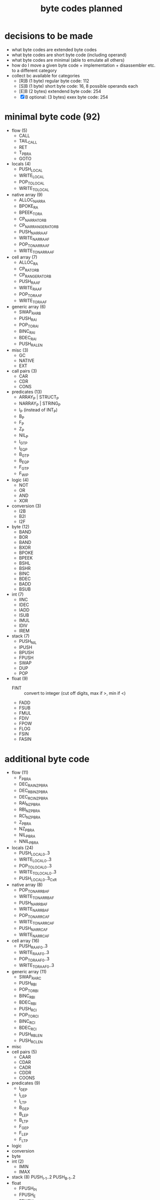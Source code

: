 #+title: byte codes planned
* decisions to be made
- what byte codes are extended byte codes
- what byte codes are short byte code (including operand)
- what byte codes are minimal (able to emulate all others)
- how do I move a given byte code + implementation + disassembler etc. to a different category
- collect bc available for categories
  - [R]B (1 byte) regular byte code:    112
  - [S]B (1 byte) short byte code:      16, 8 possible operands each
  - [E]B (2 bytes) extendend byte code: 254
  - [X]B optional: (3 bytes) exex byte code:      254
* minimal byte code (92)
- flow (5)
  - CALL
  - TAIL_CALL
  - RET
  - T_P_BRA
  - GOTO
- locals (4)
  - PUSH_LOCAL
  - WRITE_LOCAL
  - POP_TO_LOCAL
  - WRITE_TO_LOCAL
- native array (9)
  - ALLOC_NAR_RA
  - BPOKE_RA
  - BPEEK_TO_RA
  - CP_NAR_RA_TO_RB
  - CP_NAR_RANGE_RA_TO_RB
  - PUSH_NAR_RA_AF
  - WRITE_NAR_RA_AF
  - POP_TO_NAR_RA_AF
  - WRITE_TO_NAR_RA_AF
- cell array (7)
  - ALLOC_RA
  - CP_RA_TO_RB
  - CP_RANGE_RA_TO_RB
  - PUSH_RA_AF
  - WRITE_RA_AF
  - POP_TO_RA_AF
  - WRITE_TO_RA_AF
- generic array (6)
  - SWAP_RA_RB
  - PUSH_RAI
  - POP_TO_RAI
  - BINC_RAI
  - BDEC_RAI
  - PUSH_RA_LEN
- misc (3)
  - GC
  - NATIVE
  - EXT
- call pairs (3)
  - CAR
  - CDR
  - CONS
- predicates (13)
  - ARRAY_P | STRUCT_P
  - NARRAY_P | STRING_P
  - I_P (instead of INT_P)
  - B_P
  - F_P
  - Z_P
  - NIL_P
  - I_GT_P
  - I_EQ_P
  - B_GT_P
  - B_EQ_P
  - F_GT_P
  - F_WI_P
- logic (4)
  - NOT
  - OR
  - AND
  - XOR
- conversion (3)
  - I2B
  - B2I
  - I2F
- byte (12)
  - BAND
  - BOR
  - BAND
  - BXOR
  - BPOKE
  - BPEEK
  - BSHL
  - BSHR
  - BINC
  - BDEC
  - BADD
  - BSUB
- int (7)
  - IINC
  - IDEC
  - IADD
  - ISUB
  - IMUL
  - IDIV
  - IREM
- stack (7)
  - PUSH_NIL
  - IPUSH
  - BPUSH
  - FPUSH
  - SWAP
  - DUP
  - POP
- float (9)
  - FINT :: convert to integer (cut off digits, max if >, min if <)
  - FADD
  - FSUB
  - FMUL
  - FDIV
  - FPOW
  - FLOG
  - FSIN
  - FASIN
* additional byte code
- flow (11)
  - F_P_BRA
  - DEC_RAI_NZ_P_BRA
  - DEC_RBI_NZ_P_BRA
  - DEC_RCI_NZ_P_BRA
  - RAI_NZ_P_BRA
  - RBI_NZ_P_BRA
  - RCI_NZ_P_BRA
  - Z_P_BRA
  - NZ_P_BRA
  - NIL_P_BRA
  - NNIL_P_BRA
- locals (24)
  - PUSH_LOCAL_0..3
  - WRITE_LOCAL_0..3
  - POP_TO_LOCAL_0..3
  - WRITE_TO_LOCAL_0..3
  - PUSH_LOCAL_0..3_CxR
- native array (8)
  - POP_TO_NAR_RB_AF
  - WRITE_TO_NAR_RB_AF
  - PUSH_NAR_RB_AF
  - WRITE_NAR_RB_AF
  - POP_TO_NAR_RC_AF
  - WRITE_TO_NAR_RC_AF
  - PUSH_NAR_RC_AF
  - WRITE_NAR_RC_AF
- cell array (16)
  - PUSH_RA_AF0..3
  - WRITE_RA_AF0..3
  - POP_TO_RA_AF0..3
  - WRITE_TO_RA_AF0..3
- generic array (11)
  - SWAP_RA_RC
  - PUSH_RBI
  - POP_TO_RBI
  - BINC_RBI
  - BDEC_RBI
  - PUSH_RCI
  - POP_TO_RCI
  - BINC_RCI
  - BDEC_RCI
  - PUSH_RB_LEN
  - PUSH_RC_LEN
- misc
- cell pairs (5)
  - CAAR
  - CDAR
  - CADR
  - CDDR
  - COONS
- predicates (9)
  - I_GE_P
  - I_LE_P
  - I_LT_P
  - B_GE_P
  - B_LE_P
  - B_LT_P
  - F_GE_P
  - F_LE_P
  - F_LT_P
- logic
- conversion
- byte
- int (2)
  - IMIN
  - IMAX
- stack (8)
  PUSH_I_-1..2
  PUSH_B_-1..2
- float
  - FPUSH_PI
  - FPUSH_E
  - FPUSH_p5
  - FPUSH_10
  - FPUSH_m1
  - FPUSH_1
  - FPUSH_0
  - FPUSH_2
  - FSQRT
  - FEXP
* byte codes (by group)
** cell_array
remove
- GET_AF_0..3
- SET_AF_0..3
- POP_TO_AF
- PUSH_AF
planned
- BINC_RBI
- BDEC_RBI
- BINC_RCI
- BDEC_RCI
- WRITE_TO_RCI
- POP_TO_RBI
- POP_TO_RCI
existing
- [[file:vm-interpreter.rkt::3120][ALLOC_ARA]] :: $4c  *ALLOC*​ate cell *A*​rray into *RA* and pops the byte size off the stack
  - racket require :: (require (only-in "vm-interpreter.rkt" ALLOC_ARA))
  - assembler include :: BC_ALLOC_ARA
  *ALLOC*​ate cell *A*​rray into *RA* and pops the byte size off the stack
  stack: <byte-size> -> -
  len: 1
- [[file:vm-interpreter.rkt::3136][BINC_RAI]] :: $49  *B*​yte *INC*​rement *RA* *I*​ndex register
  - racket require :: (require (only-in "vm-interpreter.rkt" BINC_RAI))
  - assembler include :: BC_BINC_RAI
  *B*​yte *INC*​rement *RA* *I*​ndex register
- [[file:vm-interpreter.rkt::3179][DEC_RAI]] :: $52  *DEC*​rement *RA* *I*​ndex
  - racket require :: (require (only-in "vm-interpreter.rkt" DEC_RAI))
  - assembler include :: BC_DEC_RAI
  *DEC*​rement *RA* *I*​ndex
  len: 1
- [[file:vm-interpreter.rkt::3022][GET_AF_0]] :: $b0  *GET* *A*​rray *F*​ield 0
  - racket require :: (require (only-in "vm-interpreter.rkt" GET_AF_0))
  - assembler include :: BC_GET_AF_0
  *GET* *A*​rray *F*​ield 0
  stack: [array-ptr] -> [cell@0 of array]  (replace tos with value from array)
- [[file:vm-interpreter.rkt::3025][GET_AF_1]] :: $b2  *GET* *A*​rray *F*​ield 1
  - racket require :: (require (only-in "vm-interpreter.rkt" GET_AF_1))
  - assembler include :: BC_GET_AF_1
  *GET* *A*​rray *F*​ield 1
  stack: [array-ptr] -> [cell@1 of array]
- [[file:vm-interpreter.rkt::3028][GET_AF_2]] :: $b4  *GET* *A*​rray *F*​ield 2
  - racket require :: (require (only-in "vm-interpreter.rkt" GET_AF_2))
  - assembler include :: BC_GET_AF_2
  *GET* *A*​rray *F*​ield 2
  stack: [array-ptr] -> [cell@2 of array]
- [[file:vm-interpreter.rkt::3031][GET_AF_3]] :: $b6  *GET* *A*​rray *F*​ield 3
  - racket require :: (require (only-in "vm-interpreter.rkt" GET_AF_3))
  - assembler include :: BC_GET_AF_3
  *GET* *A*​rray *F*​ield 3
  stack: [array-ptr] -> [cell@3 of array]
- [[file:vm-interpreter.rkt::3077][GET_RA_AF_0]] :: $c8  *GET* *A*​rray *F*​ield 0
  - racket require :: (require (only-in "vm-interpreter.rkt" GET_RA_AF_0))
  - assembler include :: BC_GET_RA_AF_0
  *GET* *A*​rray *F*​ield 0
  stack: [array-ptr] -> [cell@0 of array]
- [[file:vm-interpreter.rkt::3080][GET_RA_AF_1]] :: $ca  *GET* *A*​rray *F*​ield 1
  - racket require :: (require (only-in "vm-interpreter.rkt" GET_RA_AF_1))
  - assembler include :: BC_GET_RA_AF_1
  *GET* *A*​rray *F*​ield 1
  stack: [array-ptr] -> [cell@1 of array]
- [[file:vm-interpreter.rkt::3083][GET_RA_AF_2]] :: $cc  *GET* *A*​rray *F*​ield 2
  - racket require :: (require (only-in "vm-interpreter.rkt" GET_RA_AF_2))
  - assembler include :: BC_GET_RA_AF_2
  *GET* *A*​rray *F*​ield 2
  stack: [array-ptr] -> [cell@2 of array]
- [[file:vm-interpreter.rkt::3086][GET_RA_AF_3]] :: $ce  *GET* *A*​rray *F*​ield 3
  - racket require :: (require (only-in "vm-interpreter.rkt" GET_RA_AF_3))
  - assembler include :: BC_GET_RA_AF_3
  *GET* *A*​rray *F*​ield 3
  stack: [array-ptr] -> [cell@3 of array]
- [[file:vm-interpreter.rkt::2837][POP_TO_AF]] :: $16  *POP* *TO* *A*​rray *F*​ield using the stack
  - racket require :: (require (only-in "vm-interpreter.rkt" POP_TO_AF))
  - assembler include :: BC_POP_TO_AF
  *POP* *TO* *A*​rray *F*​ield using the stack
  len: 1
  stack: index(byte) :: cell-ptr->cell-array  :: value (cell)
  ->     []
         cell-array @ index = value
  op = array-idx, stack [cell- array-ptr-] -> []
- [[file:vm-interpreter.rkt::2655][POP_TO_RA]] :: $4b  *POP* top of evlstk *TO* *RA*, setting RAI=0
  - racket require :: (require (only-in "vm-interpreter.rkt" POP_TO_RA))
  - assembler include :: BC_POP_TO_RA
  *POP* top of evlstk *TO* *RA*, setting RAI=0
  len: 1
- [[file:vm-interpreter.rkt::2825][POP_TO_RA_AF]] :: $4e  *POP* top of evlstk *TO* *RA* *A*​rray *F*​ield
  - racket require :: (require (only-in "vm-interpreter.rkt" POP_TO_RA_AF))
  - assembler include :: BC_POP_TO_RA_AF
  *POP* top of evlstk *TO* *RA* *A*​rray *F*​ield
  len: 1
- [[file:vm-interpreter.rkt::3145][POP_TO_RAI]] :: $4f  *POP* top of evlstk byte *TO* *RA* *I*​ndex
  - racket require :: (require (only-in "vm-interpreter.rkt" POP_TO_RAI))
  - assembler include :: BC_POP_TO_RAI
  *POP* top of evlstk byte *TO* *RA* *I*​ndex
  len: 1
- [[file:vm-interpreter.rkt::2659][POP_TO_RB]] :: $46  *POP* top of evlstk *TO* *RB*, setting RAI=0
  - racket require :: (require (only-in "vm-interpreter.rkt" POP_TO_RB))
  - assembler include :: BC_POP_TO_RB
  *POP* top of evlstk *TO* *RB*, setting RAI=0
  len: 1
- [[file:vm-interpreter.rkt::2884][PUSH_AF]] :: $15  stack: index (byte) :: cell-ptr -> cell-array
  - racket require :: (require (only-in "vm-interpreter.rkt" PUSH_AF))
  - assembler include :: BC_PUSH_AF
  stack: index (byte) :: cell-ptr -> cell-array
  ->     value (cell)
  op = field-idx, stack [array-ref] -> [cell-]
- [[file:vm-interpreter.rkt::2997][PUSH_RA]] :: $47  *PUSH* *R*​egister *A* to stack
  - racket require :: (require (only-in "vm-interpreter.rkt" PUSH_RA))
  - assembler include :: BC_PUSH_RA
  *PUSH* *R*​egister *A* to stack
- [[file:vm-interpreter.rkt::3009][PUSH_RA_AF]] :: $4d  *PUSH* from array *RA* *A*​rray *F*​ield indexed by RAI to evlstk
  - racket require :: (require (only-in "vm-interpreter.rkt" PUSH_RA_AF))
  - assembler include :: BC_PUSH_RA_AF
  *PUSH* from array *RA* *A*​rray *F*​ield indexed by RAI to evlstk
  stack -> (RA),RAI :: stack
- [[file:vm-interpreter.rkt::3034][SET_AF_0]] :: $b1  *SET* *A*​rray *F*​ield 0
  - racket require :: (require (only-in "vm-interpreter.rkt" SET_AF_0))
  - assembler include :: BC_SET_AF_0
  *SET* *A*​rray *F*​ield 0
  stack: [array-ptr] :: [value] -> [cell@0 of array]
- [[file:vm-interpreter.rkt::3037][SET_AF_1]] :: $b3  *SET* *A*​rray *F*​ield 1
  - racket require :: (require (only-in "vm-interpreter.rkt" SET_AF_1))
  - assembler include :: BC_SET_AF_1
  *SET* *A*​rray *F*​ield 1
  stack: [array-ptr] :: [value] -> [cell@1 of array]
- [[file:vm-interpreter.rkt::3040][SET_AF_2]] :: $b5  *SET* *A*​rray *F*​ield 2
  - racket require :: (require (only-in "vm-interpreter.rkt" SET_AF_2))
  - assembler include :: BC_SET_AF_2
  *SET* *A*​rray *F*​ield 2
  stack: [array-ptr] :: [value] -> [cell@2 of array]
- [[file:vm-interpreter.rkt::3043][SET_AF_3]] :: $b7  *SET* *A*​rray *F*​ield 3
  - racket require :: (require (only-in "vm-interpreter.rkt" SET_AF_3))
  - assembler include :: BC_SET_AF_3
  *SET* *A*​rray *F*​ield 3
  stack: [array-ptr] :: [value] -> [cell@3 of array]
- [[file:vm-interpreter.rkt::3089][SET_RA_AF_0]] :: $c9  *SET* *A*​rray *F*​ield 0
  - racket require :: (require (only-in "vm-interpreter.rkt" SET_RA_AF_0))
  - assembler include :: BC_SET_RA_AF_0
  *SET* *A*​rray *F*​ield 0
  stack: [array-ptr] :: [value] -> [cell@0 of array]
- [[file:vm-interpreter.rkt::3092][SET_RA_AF_1]] :: $cb  *SET* *A*​rray *F*​ield 1
  - racket require :: (require (only-in "vm-interpreter.rkt" SET_RA_AF_1))
  - assembler include :: BC_SET_RA_AF_1
  *SET* *A*​rray *F*​ield 1
  stack: [array-ptr] :: [value] -> [cell@1 of array]
- [[file:vm-interpreter.rkt::3095][SET_RA_AF_2]] :: $cd  *SET* *A*​rray *F*​ield 2
  - racket require :: (require (only-in "vm-interpreter.rkt" SET_RA_AF_2))
  - assembler include :: BC_SET_RA_AF_2
  *SET* *A*​rray *F*​ield 2
  stack: [array-ptr] :: [value] -> [cell@2 of array]
- [[file:vm-interpreter.rkt::3098][SET_RA_AF_3]] :: $cf  *SET* *A*​rray *F*​ield 3
  - racket require :: (require (only-in "vm-interpreter.rkt" SET_RA_AF_3))
  - assembler include :: BC_SET_RA_AF_3
  *SET* *A*​rray *F*​ield 3
  stack: [array-ptr] :: [value] -> [cell@3 of array]
- [[file:vm-interpreter.rkt::2994][WRITE_RA]] :: $55  *WRITE* *R*​egister *A* to stack
  - racket require :: (require (only-in "vm-interpreter.rkt" WRITE_RA))
  - assembler include :: BC_WRITE_RA
  *WRITE* *R*​egister *A* to stack
- [[file:vm-interpreter.rkt::3157][WRITE_TO_RAI]] :: $51  *WRITE* top of evlstk byte *TO* *RA* *I*​ndex
  - racket require :: (require (only-in "vm-interpreter.rkt" WRITE_TO_RAI))
  - assembler include :: BC_WRITE_TO_RAI
  *WRITE* top of evlstk byte *TO* *RA* *I*​ndex
  len: 1
- [[file:vm-interpreter.rkt::3168][WRITE_TO_RBI]] :: $53  *WRITE* top of evlstk byte *TO* *RB* *I*​ndex
  - racket require :: (require (only-in "vm-interpreter.rkt" WRITE_TO_RBI))
  - assembler include :: BC_WRITE_TO_RBI
  *WRITE* top of evlstk byte *TO* *RB* *I*​ndex
  len: 1
** native array
planned
- ALLOC_NATARA :: allocate native array
- BPOKE_A :: poke array bytes (len)
- BPEEK_TO_A :: peek data into array (len)
- CP_RA_TO_RB :: cp ra into rb
- CP_RANGE_RA_TO_RB :: cp range of ra into rb
- WRITE_NATARR_TO_RA_AF :: write byte of RA (index by RAI) into tos (overwriting it)
- PUSH_NATARR_RA_AF :: push byte of RA (index by RAI)
- POP_TO_NATARR_RA_AF ::  pop tos (byte) into RA (indexed by RAI)
- WRITE_NATARR_TO_RB_AF :: write byte of RA (index by RAI) into tos (overwriting it)
- PUSH_NATARR_RB_AF :: push byte of RA (index by RAI)
- POP_TO_NATARR_RB_AF ::  pop tos (byte) into RA (indexed by RAI)
** array
planned
- SWAP_RA_RC
existing
- [[file:vm-interpreter.rkt::2645][SWAP_RA_RB]] :: $45  swap array register RA with RB
  - racket require :: (require (only-in "vm-interpreter.rkt" SWAP_RA_RB))
  - assembler include :: BC_SWAP_RA_RB
  swap array register RA with RB
** gc
- [[file:vm-interpreter.rkt::2555][GC_FL]] :: $03  garbage collect the freelist
  - racket require :: (require (only-in "vm-interpreter.rkt" GC_FL))
  - assembler include :: BC_GC_FL
  garbage collect the freelist
  len: 2 (extended)
  extended
** _cell_pair_
- [[file:vm-interpreter.rkt::2726][CDDR]] :: $ae  len: 1
  - racket require :: (require (only-in "vm-interpreter.rkt" CDDR))
  - assembler include :: BC_CDDR
  len: 1
- [[file:vm-interpreter.rkt::2724][CDAR]] :: $ac  len: 1
  - racket require :: (require (only-in "vm-interpreter.rkt" CDAR))
  - assembler include :: BC_CDAR
  len: 1
- [[file:vm-interpreter.rkt::2722][CADR]] :: $aa  len: 1
  - racket require :: (require (only-in "vm-interpreter.rkt" CADR))
  - assembler include :: BC_CADR
  len: 1
- [[file:vm-interpreter.rkt::2720][CAAR]] :: $a8  len: 1
  - racket require :: (require (only-in "vm-interpreter.rkt" CAAR))
  - assembler include :: BC_CAAR
  len: 1
- [[file:vm-interpreter.rkt::1513][CDR]] :: $41  stack [cell-list-ptr] -> [cell-list-ptr cdr of list pointed at]
  - racket require :: (require (only-in "vm-interpreter.rkt" CDR))
  - assembler include :: BC_CDR
  stack [cell-list-ptr] -> [cell-list-ptr cdr of list pointed at]
- [[file:vm-interpreter.rkt::1488][CAR]] :: $43  stack [cell-list-ptr] -> [cell- car of list pointed at]
  - racket require :: (require (only-in "vm-interpreter.rkt" CAR))
  - assembler include :: BC_CAR
  stack [cell-list-ptr] -> [cell- car of list pointed at]
- [[file:vm-interpreter.rkt::1465][CONS]] :: $42  stack [cell- car, cell-list-ptr cdr] -> stack [cell-list-ptr new-list]
  - racket require :: (require (only-in "vm-interpreter.rkt" CONS))
  - assembler include :: BC_CONS
  stack [cell- car, cell-list-ptr cdr] -> stack [cell-list-ptr new-list]
- [[file:vm-interpreter.rkt::1456][COONS]] :: $44  execute two CONS in a row
  - racket require :: (require (only-in "vm-interpreter.rkt" COONS))
  - assembler include :: BC_COONS
  execute two CONS in a row
** _predicates_
planned
- ARRAY_P | STRUCT_P
- NARRAY_P | STRING_P
- I_P (instead of INT_P)
- B_P
- F_P
- F_GE_P
- F_EQ_P (within) F_WI_P
- F_LT_P
- F_LE_P
- F_GT_P
- I_GE_P
- I_EQ_P
- I_LT_P
- I_LE_P
- B_LE_P
- B_EQ_P
existing
- [[file:vm-interpreter.rkt::2528][I_Z_P]] :: $22  *I*​nt *Z*​ero *P*​redicate
  - racket require :: (require (only-in "vm-interpreter.rkt" I_Z_P))
  - assembler include :: BC_I_Z_P
  *I*​nt *Z*​ero *P*​redicate
  len: 1
- [[file:vm-interpreter.rkt::1704][I_GT_P]] :: $63  *I*​nt *G*​reater *T*​han *P*​redicates
  - racket require :: (require (only-in "vm-interpreter.rkt" I_GT_P))
  - assembler include :: BC_I_GT_P
  *I*​nt *G*​reater *T*​han *P*​redicates
- [[file:vm-interpreter.rkt::2493][CELL_EQ_P]] :: $12  *CELL* *EQ*​ual *P*​redicate
  - racket require :: (require (only-in "vm-interpreter.rkt" CELL_EQ_P))
  - assembler include :: BC_CELL_EQ_P
  *CELL* *EQ*​ual *P*​redicate
  len: 1
- [[file:vm-interpreter.rkt::2341][CONS_PAIR_P]] :: $0a  *CONS* *PAIR* *P*​redicate
  - racket require :: (require (only-in "vm-interpreter.rkt" CONS_PAIR_P))
  - assembler include :: BC_CONS_PAIR_P
  *CONS* *PAIR* *P*​redicate
  len: 1
- [[file:vm-interpreter.rkt::1803][INT_P]] :: $07  is top of evlstk an *INT*​eger (*P*​redicate)?
  - racket require :: (require (only-in "vm-interpreter.rkt" INT_P))
  - assembler include :: BC_INT_P
  is top of evlstk an *INT*​eger (*P*​redicate)?
- [[file:vm-interpreter.rkt::1646][B_GE_P]] :: $26  no doc
  - racket require :: (require (only-in "vm-interpreter.rkt" B_GE_P))
  - assembler include :: BC_B_GE_P
- [[file:vm-interpreter.rkt::1617][B_LT_P]] :: $25  no doc
  - racket require :: (require (only-in "vm-interpreter.rkt" B_LT_P))
  - assembler include :: BC_B_LT_P
- [[file:vm-interpreter.rkt::1559][B_GT_P]] :: $24  no doc
  - racket require :: (require (only-in "vm-interpreter.rkt" B_GT_P))
  - assembler include :: BC_B_GT_P
- [[file:vm-interpreter.rkt::1419][NIL_P]] :: $21  stack [cell-list-ptr] -> [cell-boolean]
  - racket require :: (require (only-in "vm-interpreter.rkt" NIL_P))
  - assembler include :: BC_NIL_P
  stack [cell-list-ptr] -> [cell-boolean]
** conversion
planned
- I2B :: Int 2 Byte
- B2I :: Byte 2 Int
- I2F :: Int 2 Float
** boolean
planned
- AND
- OR
- XOR
- NOT
** _byte_
rational: mul and div are not really necessary, are they? could use int then instead
planned
- BAND
- BOR
- BXOR
- BSUB
- BPOKE
- BPEEK
- BSHL
existing
- [[file:vm-interpreter.rkt::3277][BINC]] :: $1c  *B*​yte *INC*​rement, increment byte RT (no checks)
  - racket require :: (require (only-in "vm-interpreter.rkt" BINC))
  - assembler include :: BC_BINC
  *B*​yte *INC*​rement, increment byte RT (no checks)
  len: 1
- [[file:vm-interpreter.rkt::3255][BDEC]] :: $1a  *B*​yte *DEC*​rement, increment byte RT (no checks)
  - racket require :: (require (only-in "vm-interpreter.rkt" BDEC))
  - assembler include :: BC_BDEC
  *B*​yte *DEC*​rement, increment byte RT (no checks)
  len: 1
- [[file:vm-interpreter.rkt::3228][BADD]] :: $23  *B*​yte *ADD* top two values on stack (no checks)
  - racket require :: (require (only-in "vm-interpreter.rkt" BADD))
  - assembler include :: BC_BADD
  *B*​yte *ADD* top two values on stack (no checks)
  len: 1
- [[file:vm-interpreter.rkt::1634][BSHR]] :: $27  no doc
  - racket require :: (require (only-in "vm-interpreter.rkt" BSHR))
  - assembler include :: BC_BSHR
** _int_
planned
- IMIN
- IDEC
- IMUL
- IDIV
- IMOD
existing
- [[file:vm-interpreter.rkt::2452][IMAX]] :: $01  *I*​nt *MAX*​imum, return the maximum of two ints
  - racket require :: (require (only-in "vm-interpreter.rkt" IMAX))
  - assembler include :: BC_IMAX
  *I*​nt *MAX*​imum, return the maximum of two ints
  len: 2 (extended)
  extended
- [[file:vm-interpreter.rkt::2385][IINC]] :: $02  *I*​nt *INC*​rement
  - racket require :: (require (only-in "vm-interpreter.rkt" IINC))
  - assembler include :: BC_IINC
  *I*​nt *INC*​rement
  len: 2 (extended)
  extended (could be mapped to regular byte code, if needed very often!)
- [[file:vm-interpreter.rkt::1344][ISUB]] :: $61  stack [cell-int a, cell-int b] -> [difference]
  - racket require :: (require (only-in "vm-interpreter.rkt" ISUB))
  - assembler include :: BC_ISUB
  stack [cell-int a, cell-int b] -> [difference]
- [[file:vm-interpreter.rkt::1269][IADD]] :: $62  len: 1
  - racket require :: (require (only-in "vm-interpreter.rkt" IADD))
  - assembler include :: BC_IADD
  len: 1
  stack [cell-int a, cell-int b] -> [sum]
** _stack_
- [[file:vm-interpreter.rkt::2663][POP]] :: $11  len: 1
  - racket require :: (require (only-in "vm-interpreter.rkt" POP))
  - assembler include :: BC_POP
  len: 1
- [[file:vm-interpreter.rkt::2482][DUP]] :: $0f  *DUP*​licate top of stack
  - racket require :: (require (only-in "vm-interpreter.rkt" DUP))
  - assembler include :: BC_DUP
  *DUP*​licate top of stack
  len: 1
- [[file:vm-interpreter.rkt::2364][PUSH_NIL]] :: $09  *PUSH* *NIL* to evlstk
  - racket require :: (require (only-in "vm-interpreter.rkt" PUSH_NIL))
  - assembler include :: BC_PUSH_NIL
  *PUSH* *NIL* to evlstk
  len: 1
  stack: [] -> [NIL]
- [[file:vm-interpreter.rkt::1538][SWAP]] :: $03  swap tos with tos-1
  - racket require :: (require (only-in "vm-interpreter.rkt" SWAP))
  - assembler include :: BC_SWAP
  swap tos with tos-1
- [[file:vm-interpreter.rkt::1243][PUSH_I]] :: $06  *PUSH* *I*​nt onto evlstk, op1=low byte op2=high byte, stack [] -> [cell-int]
  - racket require :: (require (only-in "vm-interpreter.rkt" PUSH_I))
  - assembler include :: BC_PUSH_I
  *PUSH* *I*​nt onto evlstk, op1=low byte op2=high byte, stack [] -> [cell-int]
  len: 3
- [[file:vm-interpreter.rkt::1197][PUSH_IM1]] :: $bb  *PUSH* *I*​nt *-1* onto evlstk
  - racket require :: (require (only-in "vm-interpreter.rkt" PUSH_IM1))
  - assembler include :: BC_PUSH_IM1
  *PUSH* *I*​nt *-1* onto evlstk
- [[file:vm-interpreter.rkt::1195][PUSH_I2]] :: $ba  *PUSH* *I*​nt *2* onto evlstk
  - racket require :: (require (only-in "vm-interpreter.rkt" PUSH_I2))
  - assembler include :: BC_PUSH_I2
  *PUSH* *I*​nt *2* onto evlstk
- [[file:vm-interpreter.rkt::1193][PUSH_I1]] :: $b9  *PUSH* *I*​nt *1* onto evlstk
  - racket require :: (require (only-in "vm-interpreter.rkt" PUSH_I1))
  - assembler include :: BC_PUSH_I1
  *PUSH* *I*​nt *1* onto evlstk
- [[file:vm-interpreter.rkt::1191][PUSH_I0]] :: $b8  *PUSH* *I*​nt *0* onto evlstk
  - racket require :: (require (only-in "vm-interpreter.rkt" PUSH_I0))
  - assembler include :: BC_PUSH_I0
  *PUSH* *I*​nt *0* onto evlstk
- [[file:vm-interpreter.rkt::952][WRITE_TO_L3]] :: $97  *WRITE* *TO* *L*​ocal *3* from evlstk
  - racket require :: (require (only-in "vm-interpreter.rkt" WRITE_TO_L3))
  - assembler include :: BC_WRITE_TO_L3
  *WRITE* *TO* *L*​ocal *3* from evlstk
- [[file:vm-interpreter.rkt::950][WRITE_TO_L2]] :: $95  *WRITE* *TO* *L*​ocal *2* from evlstk
  - racket require :: (require (only-in "vm-interpreter.rkt" WRITE_TO_L2))
  - assembler include :: BC_WRITE_TO_L2
  *WRITE* *TO* *L*​ocal *2* from evlstk
- [[file:vm-interpreter.rkt::948][WRITE_TO_L1]] :: $93  *WRITE* *TO* *L*​ocal *1* from evlstk
  - racket require :: (require (only-in "vm-interpreter.rkt" WRITE_TO_L1))
  - assembler include :: BC_WRITE_TO_L1
  *WRITE* *TO* *L*​ocal *1* from evlstk
- [[file:vm-interpreter.rkt::946][WRITE_TO_L0]] :: $91  *WRITE* *TO* *L*​ocal *0* from evlstk
  - racket require :: (require (only-in "vm-interpreter.rkt" WRITE_TO_L0))
  - assembler include :: BC_WRITE_TO_L0
  *WRITE* *TO* *L*​ocal *0* from evlstk
- [[file:vm-interpreter.rkt::944][POP_TO_L3]] :: $96  *POP* *TO* *L*​ocal *3* from evlstk
  - racket require :: (require (only-in "vm-interpreter.rkt" POP_TO_L3))
  - assembler include :: BC_POP_TO_L3
  *POP* *TO* *L*​ocal *3* from evlstk
- [[file:vm-interpreter.rkt::942][POP_TO_L2]] :: $94  *POP* *TO* *L*​ocal *2* from evlstk
  - racket require :: (require (only-in "vm-interpreter.rkt" POP_TO_L2))
  - assembler include :: BC_POP_TO_L2
  *POP* *TO* *L*​ocal *2* from evlstk
- [[file:vm-interpreter.rkt::940][POP_TO_L1]] :: $92  *POP* *TO* *L*​ocal *1* from evlstk
  - racket require :: (require (only-in "vm-interpreter.rkt" POP_TO_L1))
  - assembler include :: BC_POP_TO_L1
  *POP* *TO* *L*​ocal *1* from evlstk
- [[file:vm-interpreter.rkt::938][POP_TO_L0]] :: $90  *POP* *TO* *L*​ocal *0* from evlstk
  - racket require :: (require (only-in "vm-interpreter.rkt" POP_TO_L0))
  - assembler include :: BC_POP_TO_L0
  *POP* *TO* *L*​ocal *0* from evlstk
- [[file:vm-interpreter.rkt::902][WRITE_L3]] :: $87  *WRITE* *L*​ocal *3* into rt
  - racket require :: (require (only-in "vm-interpreter.rkt" WRITE_L3))
  - assembler include :: BC_WRITE_L3
  *WRITE* *L*​ocal *3* into rt
- [[file:vm-interpreter.rkt::900][WRITE_L2]] :: $85  *WRITE* *L*​ocal *2* into rt
  - racket require :: (require (only-in "vm-interpreter.rkt" WRITE_L2))
  - assembler include :: BC_WRITE_L2
  *WRITE* *L*​ocal *2* into rt
- [[file:vm-interpreter.rkt::898][WRITE_L1]] :: $83  *WRITE* *L*​ocal *1* into rt
  - racket require :: (require (only-in "vm-interpreter.rkt" WRITE_L1))
  - assembler include :: BC_WRITE_L1
  *WRITE* *L*​ocal *1* into rt
- [[file:vm-interpreter.rkt::896][WRITE_L0]] :: $81  *WRITE* *L*​ocal *0* into rt
  - racket require :: (require (only-in "vm-interpreter.rkt" WRITE_L0))
  - assembler include :: BC_WRITE_L0
  *WRITE* *L*​ocal *0* into rt
- [[file:vm-interpreter.rkt::893][PUSH_L3]] :: $86  *PUSH* *L*​ocal *3* on evlstk
  - racket require :: (require (only-in "vm-interpreter.rkt" PUSH_L3))
  - assembler include :: BC_PUSH_L3
  *PUSH* *L*​ocal *3* on evlstk
- [[file:vm-interpreter.rkt::891][PUSH_L2]] :: $84  *PUSH* *L*​ocal *2* on evlstk
  - racket require :: (require (only-in "vm-interpreter.rkt" PUSH_L2))
  - assembler include :: BC_PUSH_L2
  *PUSH* *L*​ocal *2* on evlstk
- [[file:vm-interpreter.rkt::889][PUSH_L1]] :: $82  *PUSH* *L*​ocal *1* on evlstk
  - racket require :: (require (only-in "vm-interpreter.rkt" PUSH_L1))
  - assembler include :: BC_PUSH_L1
  *PUSH* *L*​ocal *1* on evlstk
- [[file:vm-interpreter.rkt::887][PUSH_L0]] :: $80  *PUSH* *L*​ocal *0* on evlstk
  - racket require :: (require (only-in "vm-interpreter.rkt" PUSH_L0))
  - assembler include :: BC_PUSH_L0
  *PUSH* *L*​ocal *0* on evlstk
- [[file:vm-interpreter.rkt::851][PUSH_L3_CDR]] :: $a7  *PUSH* *L*​ocal *3* and *CDR*
  - racket require :: (require (only-in "vm-interpreter.rkt" PUSH_L3_CDR))
  - assembler include :: BC_PUSH_L3_CDR
  *PUSH* *L*​ocal *3* and *CDR*
- [[file:vm-interpreter.rkt::849][PUSH_L2_CDR]] :: $a5  *PUSH* *L*​ocal *2* and *CDR*
  - racket require :: (require (only-in "vm-interpreter.rkt" PUSH_L2_CDR))
  - assembler include :: BC_PUSH_L2_CDR
  *PUSH* *L*​ocal *2* and *CDR*
- [[file:vm-interpreter.rkt::847][PUSH_L1_CDR]] :: $a3  *PUSH* *L*​ocal *1* and *CDR*
  - racket require :: (require (only-in "vm-interpreter.rkt" PUSH_L1_CDR))
  - assembler include :: BC_PUSH_L1_CDR
  *PUSH* *L*​ocal *1* and *CDR*
- [[file:vm-interpreter.rkt::845][PUSH_L0_CDR]] :: $a1  *PUSH* *L*​ocal *0* and *CDR*
  - racket require :: (require (only-in "vm-interpreter.rkt" PUSH_L0_CDR))
  - assembler include :: BC_PUSH_L0_CDR
  *PUSH* *L*​ocal *0* and *CDR*
- [[file:vm-interpreter.rkt::842][PUSH_L3_CAR]] :: $a6  *PUSH* *L*​ocal *3* and *CAR*
  - racket require :: (require (only-in "vm-interpreter.rkt" PUSH_L3_CAR))
  - assembler include :: BC_PUSH_L3_CAR
  *PUSH* *L*​ocal *3* and *CAR*
- [[file:vm-interpreter.rkt::840][PUSH_L2_CAR]] :: $a4  *PUSH* *L*​ocal *2* and *CAR*
  - racket require :: (require (only-in "vm-interpreter.rkt" PUSH_L2_CAR))
  - assembler include :: BC_PUSH_L2_CAR
  *PUSH* *L*​ocal *2* and *CAR*
- [[file:vm-interpreter.rkt::838][PUSH_L1_CAR]] :: $a2  *PUSH* *L*​ocal *1* and *CAR*
  - racket require :: (require (only-in "vm-interpreter.rkt" PUSH_L1_CAR))
  - assembler include :: BC_PUSH_L1_CAR
  *PUSH* *L*​ocal *1* and *CAR*
- [[file:vm-interpreter.rkt::836][PUSH_L0_CAR]] :: $a0  *PUSH* *L*​ocal *0* and *CAR*
  - racket require :: (require (only-in "vm-interpreter.rkt" PUSH_L0_CAR))
  - assembler include :: BC_PUSH_L0_CAR
  *PUSH* *L*​ocal *0* and *CAR*
** misc
planned
-
existing
- [[file:vm-interpreter.rkt::3189][NATIVE]] :: $4a  following bytes are native 6510 commands, JSR RETURN_TO_BC ends this sequence
  - racket require :: (require (only-in "vm-interpreter.rkt" NATIVE))
  - assembler include :: BC_NATIVE
  following bytes are native 6510 commands, JSR RETURN_TO_BC ends this sequence
  len: 1
- [[file:vm-interpreter.rkt::2585][EXT]] :: $04  extension byte code, the next byte is the actual command (decoded from the extended byte code jump table)
  - racket require :: (require (only-in "vm-interpreter.rkt" EXT))
  - assembler include :: BC_EXT
  extension byte code, the next byte is the actual command (decoded from the extended byte code jump table)
- [[file:vm-interpreter.rkt::795][BREAK]] :: $02  collision with 6510 BRK code
  - racket require :: (require (only-in "vm-interpreter.rkt" BREAK))
  - assembler include :: BC_BREAK
  collision with 6510 BRK code
** flow
planned
- DEC_RAI_NZ_P_BRA
- DEC_RCI_NZ_P_BRA
existing
- [[file:vm-interpreter.rkt::3445][DEC_RBI_NZ_P_BRA]] :: $54  *DEC*​rement *RBI* and *N*​ot *Z*​ero *P*​redicate *BRA*​nch
  - racket require :: (require (only-in "vm-interpreter.rkt" DEC_RBI_NZ_P_BRA))
  - assembler include :: BC_DEC_RBI_NZ_P_BRA
  *DEC*​rement *RBI* and *N*​ot *Z*​ero *P*​redicate *BRA*​nch
  len: 2
- [[file:vm-interpreter.rkt::3421][NZ_P_BRA]] :: $1d  *N*​ot *Z*​ero *P*​redicate *BRA*​nch
  - racket require :: (require (only-in "vm-interpreter.rkt" NZ_P_BRA))
  - assembler include :: BC_NZ_P_BRA
  *N*​ot *Z*​ero *P*​redicate *BRA*​nch
  on branch, it does no pop
  on fall through, it removes the 0 from the stack
  len: 2
- [[file:vm-interpreter.rkt::3400][Z_P_BRA]] :: $1b  *Z*​ero *P*​redicate *BRA*​nch
  - racket require :: (require (only-in "vm-interpreter.rkt" Z_P_BRA))
  - assembler include :: BC_Z_P_BRA
  *Z*​ero *P*​redicate *BRA*​nch
  len: 2
- [[file:vm-interpreter.rkt::2170][T_P_BRA]] :: $0c  *T*​rue *P*​redicate *BRA*​nch
  - racket require :: (require (only-in "vm-interpreter.rkt" T_P_BRA))
  - assembler include :: BC_T_P_BRA
  *T*​rue *P*​redicate *BRA*​nch
  len: 2
- [[file:vm-interpreter.rkt::2037][F_P_BRA]] :: $0d  *F*​alse *P*​redicate *BRA*​nch
  - racket require :: (require (only-in "vm-interpreter.rkt" F_P_BRA))
  - assembler include :: BC_F_P_BRA
  *F*​alse *P*​redicate *BRA*​nch
  len: 1
- [[file:vm-interpreter.rkt::1880][GOTO]] :: $32  goto relative by byte following in code
  - racket require :: (require (only-in "vm-interpreter.rkt" GOTO))
  - assembler include :: BC_GOTO
  goto relative by byte following in code
  len: 2
  op = relative offset
- [[file:vm-interpreter.rkt::509][CALL]] :: $34  stack [int-cell: function index, cell paramN, ... cell param1, cell param0] -> [cell paramN, ... cell param1, cell param0]
  - racket require :: (require (only-in "vm-interpreter.rkt" CALL))
  - assembler include :: BC_CALL
  stack [int-cell: function index, cell paramN, ... cell param1, cell param0] -> [cell paramN, ... cell param1, cell param0]
- [[file:vm-interpreter.rkt::393][TAIL_CALL]] :: $35  stack [new-paramN .. new-param0, ..., original-paramN ... original-param0] -> [new-paramN .. new-param0]
  - racket require :: (require (only-in "vm-interpreter.rkt" TAIL_CALL))
  - assembler include :: BC_TAIL_CALL
  stack [new-paramN .. new-param0, ..., original-paramN ... original-param0] -> [new-paramN .. new-param0]
** floats
planned
- FINT :: convert to integer (cut off digits, max if >, min if <)
- FADD
- FSUB
- FMUL
- FDIV
- FSQRT
- FPOW
- FLOG
- FEXP
- FSIN
- FCOS
- FTAN
- FASIN
- FACOS
- FATAN
** return
- [[file:vm-interpreter.rkt::3320][NZ_P_RET_POP_3]] :: $c6  *N*​ot *Z*​ero *P*​redicate then *RET*​urn and *POP*, if rt does hold byte != 0 or int != 0 return, popping 3 values from evlstk
  - racket require :: (require (only-in "vm-interpreter.rkt" NZ_P_RET_POP_3))
  - assembler include :: BC_NZ_P_RET_POP_3
  *N*​ot *Z*​ero *P*​redicate then *RET*​urn and *POP*, if rt does hold byte != 0 or int != 0 return, popping 3 values from evlstk
  len: 1
- [[file:vm-interpreter.rkt::3317][NZ_P_RET_POP_2]] :: $c4  *N*​ot *Z*​ero *P*​redicate then *RET*​urn and *POP*, if rt does hold byte != 0 or int != 0 return, popping 2 values from evlstk
  - racket require :: (require (only-in "vm-interpreter.rkt" NZ_P_RET_POP_2))
  - assembler include :: BC_NZ_P_RET_POP_2
  *N*​ot *Z*​ero *P*​redicate then *RET*​urn and *POP*, if rt does hold byte != 0 or int != 0 return, popping 2 values from evlstk
  len: 1
- [[file:vm-interpreter.rkt::3314][NZ_P_RET_POP_1]] :: $c2  *N*​ot *Z*​ero *P*​redicate then *RET*​urn and *POP*, if rt does hold byte != 0 or int != 0 return, popping 1 value from evlstk
  - racket require :: (require (only-in "vm-interpreter.rkt" NZ_P_RET_POP_1))
  - assembler include :: BC_NZ_P_RET_POP_1
  *N*​ot *Z*​ero *P*​redicate then *RET*​urn and *POP*, if rt does hold byte != 0 or int != 0 return, popping 1 value from evlstk
  len: 1
- [[file:vm-interpreter.rkt::3311][NZ_P_RET_POP_0]] :: $c0  *N*​ot *Z*​ero *P*​redicate then *RET*​urn and *POP*, if rt does hold byte != 0 or int != 0 return without popping anything
  - racket require :: (require (only-in "vm-interpreter.rkt" NZ_P_RET_POP_0))
  - assembler include :: BC_NZ_P_RET_POP_0
  *N*​ot *Z*​ero *P*​redicate then *RET*​urn and *POP*, if rt does hold byte != 0 or int != 0 return without popping anything
  len: 1
- [[file:vm-interpreter.rkt::3308][Z_P_RET_POP_3]] :: $c7  *Z*​ero *P*​redicate then *RET*​urn and *POP*, if rt holds byte = 0 or int = 0 return, popping 3 values from evlstk
  - racket require :: (require (only-in "vm-interpreter.rkt" Z_P_RET_POP_3))
  - assembler include :: BC_Z_P_RET_POP_3
  *Z*​ero *P*​redicate then *RET*​urn and *POP*, if rt holds byte = 0 or int = 0 return, popping 3 values from evlstk
  len: 1
- [[file:vm-interpreter.rkt::3305][Z_P_RET_POP_2]] :: $c5  *Z*​ero *P*​redicate then *RET*​urn and *POP*, if rt holds byte = 0 or int = 0 return, popping 2 values from evlstk
  - racket require :: (require (only-in "vm-interpreter.rkt" Z_P_RET_POP_2))
  - assembler include :: BC_Z_P_RET_POP_2
  *Z*​ero *P*​redicate then *RET*​urn and *POP*, if rt holds byte = 0 or int = 0 return, popping 2 values from evlstk
  len: 1
- [[file:vm-interpreter.rkt::3302][Z_P_RET_POP_1]] :: $c3  *Z*​ero *P*​redicate then *RET*​urn and *POP*, if rt holds byte = 0 or int = 0 return, popping 1 value from evlstk
  - racket require :: (require (only-in "vm-interpreter.rkt" Z_P_RET_POP_1))
  - assembler include :: BC_Z_P_RET_POP_1
  *Z*​ero *P*​redicate then *RET*​urn and *POP*, if rt holds byte = 0 or int = 0 return, popping 1 value from evlstk
  len: 1
- [[file:vm-interpreter.rkt::3299][Z_P_RET_POP_0]] :: $c1  *Z*​ero *P*​redicate then *RET*​urn and *POP*, if rt holds byte = 0 or int = 0 return without popping anything
  - racket require :: (require (only-in "vm-interpreter.rkt" Z_P_RET_POP_0))
  - assembler include :: BC_Z_P_RET_POP_0
  *Z*​ero *P*​redicate then *RET*​urn and *POP*, if rt holds byte = 0 or int = 0 return without popping anything
  len: 1
- [[file:vm-interpreter.rkt::1861][T_P_RET]] :: $0b  *T*​rue *P*​redicate *RET*​urn
  - racket require :: (require (only-in "vm-interpreter.rkt" T_P_RET))
  - assembler include :: BC_T_P_RET
  *T*​rue *P*​redicate *RET*​urn
  len: 1
- [[file:vm-interpreter.rkt::1844][F_P_RET]] :: $0e  *F*​alse *P*​redicate *RET*​urn
  - racket require :: (require (only-in "vm-interpreter.rkt" F_P_RET))
  - assembler include :: BC_F_P_RET
  *F*​alse *P*​redicate *RET*​urn
- [[file:vm-interpreter.rkt::1827][F_P_RET_F]] :: $13  *F*​alse *P*​redicate *RET*​urn *F*​alse
  - racket require :: (require (only-in "vm-interpreter.rkt" F_P_RET_F))
  - assembler include :: BC_F_P_RET_F
  *F*​alse *P*​redicate *RET*​urn *F*​alse
- [[file:vm-interpreter.rkt::752][RET]] :: $33  stack [cell paramN, ... cell param1, cell param0] -> []
  - racket require :: (require (only-in "vm-interpreter.rkt" RET))
  - assembler include :: BC_RET
  stack [cell paramN, ... cell param1, cell param0] -> []
- [[file:vm-interpreter.rkt::261][NIL_P_RET_L0_POP_4]] :: $9e  *NIL* *P*​redicate *RET*​urn *L*​ocal *0* and *POP* *4* from evlstk
  - racket require :: (require (only-in "vm-interpreter.rkt" NIL_P_RET_L0_POP_4))
  - assembler include :: BC_NIL_P_RET_L0_POP_4
  *NIL* *P*​redicate *RET*​urn *L*​ocal *0* and *POP* *4* from evlstk
- [[file:vm-interpreter.rkt::259][NIL_P_RET_L0_POP_3]] :: $9c  *NIL* *P*​redicate *RET*​urn *L*​ocal *0* and *POP* *3* from evlstk
  - racket require :: (require (only-in "vm-interpreter.rkt" NIL_P_RET_L0_POP_3))
  - assembler include :: BC_NIL_P_RET_L0_POP_3
  *NIL* *P*​redicate *RET*​urn *L*​ocal *0* and *POP* *3* from evlstk
- [[file:vm-interpreter.rkt::257][NIL_P_RET_L0_POP_2]] :: $9a  *NIL* *P*​redicate *RET*​urn *L*​ocal *0* and *POP* *2* from evlstk
  - racket require :: (require (only-in "vm-interpreter.rkt" NIL_P_RET_L0_POP_2))
  - assembler include :: BC_NIL_P_RET_L0_POP_2
  *NIL* *P*​redicate *RET*​urn *L*​ocal *0* and *POP* *2* from evlstk
- [[file:vm-interpreter.rkt::255][NIL_P_RET_L0_POP_1]] :: $98  *NIL* *P*​redicate *RET*​urn *L*​ocal *0* and *POP* *1* from evlstk
  - racket require :: (require (only-in "vm-interpreter.rkt" NIL_P_RET_L0_POP_1))
  - assembler include :: BC_NIL_P_RET_L0_POP_1
  *NIL* *P*​redicate *RET*​urn *L*​ocal *0* and *POP* *1* from evlstk
* - :noexport:
#+begin_src emacs-lisp
  ;; Local Variables:
  ;; org-pretty-entities-include-sub-superscripts: nil
  ;; End:
#+end_src
